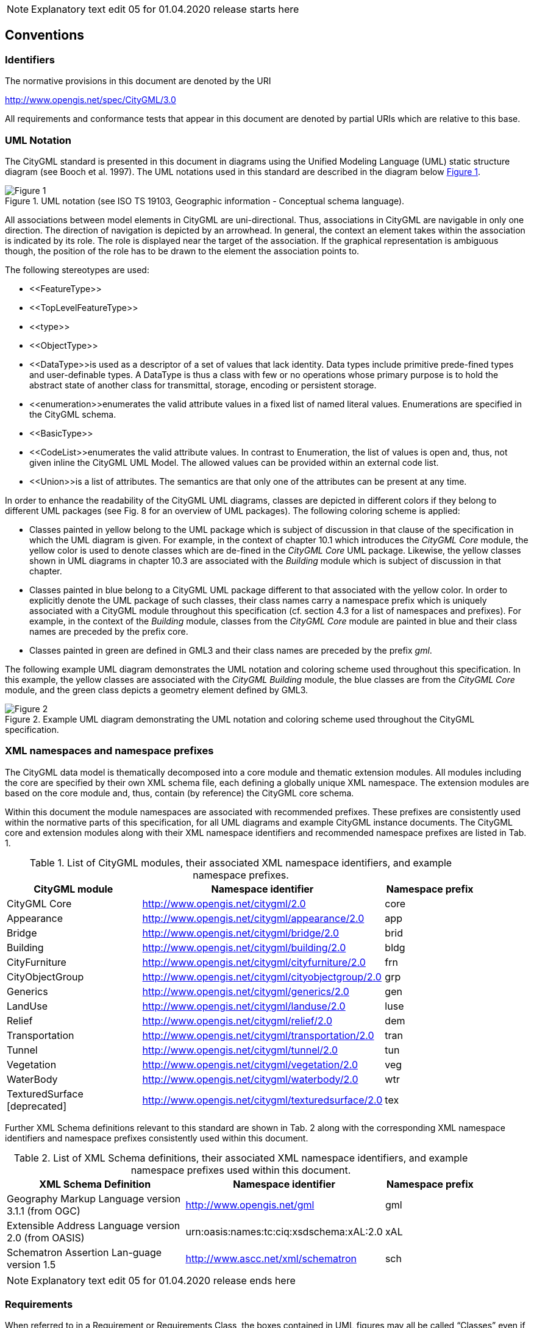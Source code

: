 
NOTE: Explanatory text edit 05 for 01.04.2020 release starts here

== Conventions

=== Identifiers
The normative provisions in this document are denoted by the URI

http://www.opengis.net/spec/CityGML/3.0

All requirements and conformance tests that appear in this document are denoted by partial URIs which are relative to this base.

=== UML Notation

The CityGML standard is presented in this document in diagrams using the Unified Modeling Language (UML) static structure diagram (see Booch et al. 1997). The UML notations used in this standard are described in the diagram below <<figure-1,Figure 1>>.

[[figure-1]]
.UML notation (see ISO TS 19103, Geographic information - Conceptual schema language).
image::../figures/Figure_1.png[]


All associations between model elements in CityGML are uni-directional. Thus, associations in CityGML are navigable in only one direction. The direction of navigation is depicted by an arrowhead. In general, the context an element takes within the association is indicated by its role. The role is displayed near the target of the association. If the graphical representation is ambiguous though, the position of the role has to be drawn to the element the association points to.

The following stereotypes are used:

* \<<FeatureType>> 
* \<<TopLevelFeatureType>>
* \<<type>>
* \<<ObjectType>>
* \<<DataType>>is used as a descriptor of a set of values that lack identity. Data types include primitive prede-fined types and user-definable types. A DataType is thus a class with few or no operations whose primary purpose is to hold the abstract state of another class for transmittal, storage, encoding or persistent storage.
* \<<enumeration>>enumerates the valid attribute values in a fixed list of named literal values. Enumerations are specified in the CityGML schema.
* \<<BasicType>>
* \<<CodeList>>enumerates the valid attribute values. In contrast to Enumeration, the list of values is open and, thus, not given inline the CityGML UML Model. The allowed values can be provided within an external code list.
* \<<Union>>is a list of attributes. The semantics are that only one of the attributes can be present at any time.

In order to enhance the readability of the CityGML UML diagrams, classes are depicted in different colors if they belong to different UML packages (see Fig. 8 for an overview of UML packages). The following coloring scheme is applied: 

* Classes painted in yellow belong to the UML package which is subject of discussion in that clause of the specification in which the UML diagram is given. For example, in the context of chapter 10.1 which introduces the _CityGML Core_ module, the yellow color is used to denote classes which are de-fined in the _CityGML Core_ UML package. Likewise, the yellow classes shown in UML diagrams in chapter 10.3 are associated with the _Building_ module which is subject of discussion in that chapter. 
* Classes painted in blue belong to a CityGML UML package different to that associated with the yellow color. In order to explicitly denote the UML package of such classes, their class names carry a namespace prefix which is uniquely associated with a CityGML module throughout this specification (cf. section 4.3 for a list of namespaces and prefixes). For example, in the context of the _Building_ module, classes from the _CityGML Core_ module are painted in blue and their class names are preceded by the prefix core. 
* Classes painted in green are defined in GML3 and their class names are preceded by the prefix __gml__.

The following example UML diagram demonstrates the UML notation and coloring scheme used throughout this specification. In this example, the yellow classes are associated with the _CityGML Building_ module, the blue classes are from the _CityGML Core_ module, and the green class depicts a geometry element defined by GML3.

[[figure-2]]
.Example UML diagram demonstrating the UML notation and coloring scheme used throughout the CityGML specification.
image::../figures/Figure_2.png[]

=== XML namespaces and namespace prefixes

The CityGML data model is thematically decomposed into a core module and thematic extension modules. All modules including the core are specified by their own XML schema file, each defining a globally unique XML namespace. The extension modules are based on the core module and, thus, contain (by reference) the CityGML core schema.

Within this document the module namespaces are associated with recommended prefixes. These prefixes are consistently used within the normative parts of this specification, for all UML diagrams and example CityGML instance documents. The CityGML core and extension modules along with their XML namespace identifiers and recommended namespace prefixes are listed in Tab. 1.

[#xml_namespaces,reftext='{table-caption} {counter:table-num}']
.List of CityGML modules, their associated XML namespace identifiers, and example namespace prefixes.
[width="90%",cols="3,4,^2",options="header"]
|===
^|CityGML module ^|Namespace identifier ^|Namespace prefix
|CityGML Core 
|http://www.opengis.net/citygml/2.0
|core
|Appearance
|http://www.opengis.net/citygml/appearance/2.0
|app
|Bridge
|http://www.opengis.net/citygml/bridge/2.0
|brid
|Building
|http://www.opengis.net/citygml/building/2.0
|bldg
|CityFurniture
|http://www.opengis.net/citygml/cityfurniture/2.0
|frn
|CityObjectGroup
|http://www.opengis.net/citygml/cityobjectgroup/2.0
|grp
|Generics
|http://www.opengis.net/citygml/generics/2.0
|gen
|LandUse
|http://www.opengis.net/citygml/landuse/2.0
|luse
|Relief
|http://www.opengis.net/citygml/relief/2.0
|dem
|Transportation
|http://www.opengis.net/citygml/transportation/2.0
|tran
|Tunnel
|http://www.opengis.net/citygml/tunnel/2.0
|tun
|Vegetation
|http://www.opengis.net/citygml/vegetation/2.0
|veg
|WaterBody
|http://www.opengis.net/citygml/waterbody/2.0
|wtr
|TexturedSurface [deprecated]
|http://www.opengis.net/citygml/texturedsurface/2.0
|tex
|===

Further XML Schema definitions relevant to this standard are shown in Tab. 2 along with the corresponding XML namespace identifiers and namespace prefixes consistently used within this document.

[#xml_schema_definitions,reftext='{table-caption} {counter:table-num}']
.List of XML Schema definitions, their associated XML namespace identifiers, and example namespace prefixes used within this document.
[width="90%",cols="4,4,^2",options="header"]
|===
^|XML Schema Definition ^|Namespace identifier ^|Namespace prefix
|Geography Markup Language version 3.1.1 (from OGC)
|http://www.opengis.net/gml
|gml
|Extensible Address Language version 2.0 (from OASIS)
|urn:oasis:names:tc:ciq:xsdschema:xAL:2.0
|xAL
|Schematron Assertion Lan-guage version 1.5 
|http://www.ascc.net/xml/schematron
|sch
|===


NOTE: Explanatory text edit 05 for 01.04.2020 release ends here

=== *Requirements*

When referred to in a Requirement or Requirements Class, the boxes contained in UML figures may all be called “Classes” even if they are data types, enumerations, code lists, unions etc.  Because this is a Conceptual Model, they all should be interpreted to be concepts (see <<conceptual-modeling-description,Conceptual Modeling>>)

When a Requirement states that “The Requirement Class Classes shown in blue in Figure [nn] shall be provided for by the encoding in a manner consistent with the encoding.”, unless specified otherwise, this means that the encoding must support:

* all classes shown as blue boxes (this Requirements Class) in the figure
* all attributes, attribute cardinalities, and attribute data types of these classes (usually shown in subsequent figures)
* all associations, navigation, roles, and role cardinalities connecting to the blue classes
* all classes shown as beige boxes (another Requirements Class) in the figure connected to the blue box classes by association or used as attribute data types
* all classes shown as pink boxes (another Standard) in the figure connected to the blue box classes by association or used as attribute data types

[[conceptual-modeling-description]]
=== Conceptual Modeling (Informative)

ISO 19101 [9] defines universe of discourse to be a view of the real or hypothetical world that includes everything of interest.  That standard then defines conceptual model to be a model that defines concepts of a universe of discourse.

The scope of this CityGML Conceptual Model Standard establishes the limits of the universe of discourse for this Standard. The next task is to discover and standardize the concepts within this scope. CityGML will potentially support numerous diverse application software packages covering multiple disciplines and facility life cycle phases. Each conceivably can have its own universe of discourse and their own set of concepts.

The goal of this CityGML Conceptual Model Standard is to establish and document a common set of concepts that spans the applications supported.  This does not attempt to redefine application concepts, but merely present a common set of concepts from and to which their concepts can be understood and mapped.

GML and JSON encodings are planned and other encodings are anticipated. Each encoding addresses a specific information community and set of application software packages. However, with the increasing desire to share information between communities and applications having a common conceptual model across all of these encodings is highly advantageous.

An added benefit of the development of a conceptual model results from the rigor involved in achieving consensus. After numerous iterations, the end result is consistent, cohesive, and complete.  Updating a conceptual model is far easier than rewriting software code. Further, the iterations help to flesh out details as well as to unearth differences in individual conceptualizations.

Perhaps the greatest benefit of the standards activity is the ability to communicate the resultant model. This is in part due to using a standardized conceptual modelling language like UML and the agreed OGC and TC211 conventions for using UML. The eventual outcome of being able to provide formal documentation for what is meant by each concept is invaluable in understanding the subsequent encodings and applications.

This will be the first OGC conceptual model standard, without accompanying encodings. Yet the model is presented in a manner consistent with the formalisms adopted for writing OGC standards. This standard follows the OGC Specification Model standard for modular specifications [10] and is consistent with the OGC Naming Authority conventions and recommendations.  The target of this Standard are the encoding standards which will follow and not the application software that will implement these encodings.  Requirements for the encodings are explicit and grouped into Requirements Classes.  Accompanying Conformance Classes are included to determine if an encoding conforms to the conceptual model.

UML has been used as the conceptual modeling language in this Standard.  Class Diagrams have been created and inserted as Figures. The boxes in these diagrams (officially “Classifiers” in UML) typically represent classes, data types, enumerations, code lists, unions, etc. and this terminology is used throughout the Standard. However, since this is a Conceptual Model, these should all be interpreted to be “concepts”.  For each Requirements Class, an introductory diagram is included which contains all of the concepts relevant to that Requirements Class.  However, the boxes are simplified by suppressing attributes. These attributes are provided in a series of context diagrams which follow, each focusing on a particular set of concepts in the Requirements Class.

Though redundant with the UML diagrams, all of the class attributes are repeated in the document text, including attribute definitions not visible in the diagrams. If these differ, the UML takes precedence. Because association roles behave similar to attributes, they appear at the end of the textual attribute listing as if they were attributes. The cardinality of the association is depicted as the attribute cardinality and the associated class as the data type.
